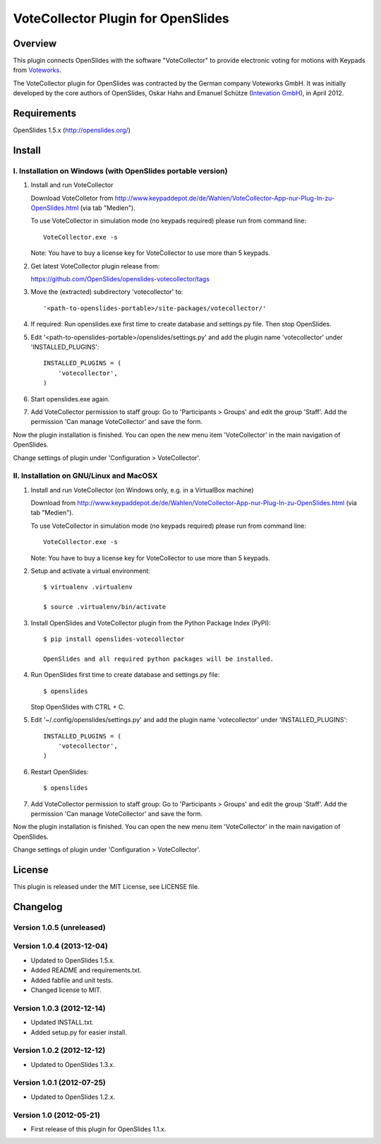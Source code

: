 =====================================
 VoteCollector Plugin for OpenSlides
=====================================


Overview
========

This plugin connects OpenSlides with the software "VoteCollector"
to provide electronic voting for motions with Keypads from `Voteworks <http://www.voteworks.de>`_.

The VoteCollector plugin for OpenSlides was contracted by the German
company Voteworks GmbH. It was initially developed by the core authors of
OpenSlides, Oskar Hahn and Emanuel Schütze (`Intevation GmbH <http://www.intevation.de/>`_), in April 2012.


Requirements
============

OpenSlides 1.5.x (http://openslides.org/)


Install
=======

I. Installation on Windows (with OpenSlides portable version)
-------------------------------------------------------------

1. Install and run VoteCollector

   Download VoteColletor from http://www.keypaddepot.de/de/Wahlen/VoteCollector-App-nur-Plug-In-zu-OpenSlides.html
   (via tab "Medien").

   To use VoteCollector in simulation mode (no keypads required)
   please run from command line::

     VoteCollector.exe -s

   Note: You have to buy a license key for VoteCollector to use more than 5 keypads.

2. Get latest VoteCollector plugin release from:

   https://github.com/OpenSlides/openslides-votecollector/tags

3. Move the (extracted) subdirectory 'votecollector' to::

     '<path-to-openslides-portable>/site-packages/votecollector/'

4. If required: Run openslides.exe first time to create database and settings.py
   file. Then stop OpenSlides.

5. Edit '<path-to-openslides-portable>/openslides/settings.py' and
   add the plugin name 'votecollector' under 'INSTALLED_PLUGINS'::

     INSTALLED_PLUGINS = (
         'votecollector',
     )

6. Start openslides.exe again.

7. Add VoteCollector permission to staff group:
   Go to 'Participants > Groups' and edit the group 'Staff'.
   Add the permission 'Can manage VoteCollector' and save the form.


Now the plugin installation is finished. You can open the new menu
item 'VoteCollector' in the main navigation of OpenSlides.

Change settings of plugin under 'Configuration > VoteCollector'.


II. Installation on GNU/Linux and MacOSX
----------------------------------------

1. Install and run VoteCollector (on Windows only, e.g. in a VirtualBox machine)

   Download from http://www.keypaddepot.de/de/Wahlen/VoteCollector-App-nur-Plug-In-zu-OpenSlides.html
   (via tab "Medien").

   To use VoteCollector in simulation mode (no keypads required)
   please run from command line::

     VoteCollector.exe -s

   Note: You have to buy a license key for VoteCollector to use more than 5 keypads.

2. Setup and activate a virtual environment::

    $ virtualenv .virtualenv

    $ source .virtualenv/bin/activate

3. Install OpenSlides and VoteCollector plugin from the Python Package Index (PyPI)::

    $ pip install openslides-votecollector

    OpenSlides and all required python packages will be installed.

4. Run OpenSlides first time to create database and settings.py file::

    $ openslides

   Stop OpenSlides with CTRL + C.

5. Edit '~/.config/openslides/settings.py' and add the plugin
   name 'votecollector' under 'INSTALLED_PLUGINS'::

     INSTALLED_PLUGINS = (
         'votecollector',
     )

6. Restart OpenSlides::

    $ openslides

7. Add VoteCollector permission to staff group:
   Go to 'Participants > Groups' and edit the group 'Staff'.
   Add the permission 'Can manage VoteCollector' and save the form.


Now the plugin installation is finished. You can open the new menu
item 'VoteCollector' in the main navigation of OpenSlides.

Change settings of plugin under 'Configuration > VoteCollector'.


License
=======

This plugin is released under the MIT License, see LICENSE file.


Changelog
=========

Version 1.0.5 (unreleased)
--------------------------

Version 1.0.4 (2013-12-04)
--------------------------
* Updated to OpenSlides 1.5.x.
* Added README and requirements.txt.
* Added fabfile and unit tests.
* Changed license to MIT.

Version 1.0.3 (2012-12-14)
--------------------------
* Updated INSTALL.txt.
* Added setup.py for easier install.

Version 1.0.2 (2012-12-12)
--------------------------
* Updated to OpenSlides 1.3.x.

Version 1.0.1 (2012-07-25)
--------------------------
* Updated to OpenSlides 1.2.x.

Version 1.0 (2012-05-21)
--------------------------
* First release of this plugin for OpenSlides 1.1.x.

